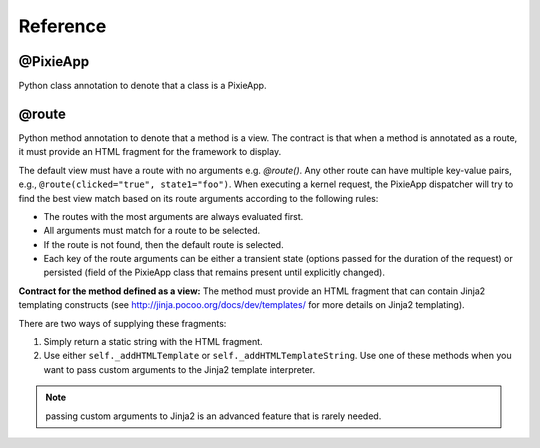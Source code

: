 Reference
=========

@PixieApp
*********
Python class annotation to denote that a class is a PixieApp.   

@route
******
Python method annotation to denote that a method is a view. The contract is that when a method is annotated as a route, it must provide an HTML fragment for the framework to display.

The default view must have a route with no arguments e.g. `@route()`. Any other route can have multiple key-value pairs, e.g., ``@route(clicked="true", state1="foo")``. When executing a kernel request, the PixieApp dispatcher will try to find the best view match based on its route arguments according to the following rules:

- The routes with the most arguments are always evaluated first.
- All arguments must match for a route to be selected.
- If the route is not found, then the default route is selected.
- Each key of the route arguments can be either a transient state (options passed for the duration of the request) or persisted (field of the PixieApp class that remains present until explicitly changed).


**Contract for the method defined as a view:** The method must provide an HTML fragment that can contain Jinja2 templating constructs (see http://jinja.pocoo.org/docs/dev/templates/ for more details on Jinja2 templating).

There are two ways of supplying these fragments:

1. Simply return a static string with the HTML fragment.
2. Use either ``self._addHTMLTemplate`` or ``self._addHTMLTemplateString``. Use one of these methods when you want to pass custom arguments to the Jinja2 template interpreter.

.. Note:: passing custom arguments to Jinja2 is an advanced feature that is rarely needed.